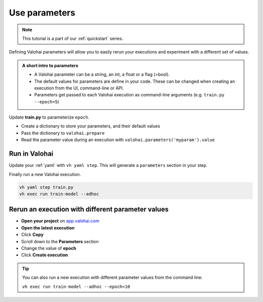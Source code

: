 .. meta::
    :description: Add parameters to your Valohai executions

.. _quickstart-parameters:

Use parameters
###############

.. admonition:: Note
    :class: seealso

    This tutorial is a part of our :ref:`quickstart` series.
..

Defining Valohai parameters will allow you to easily rerun your executions and experiment with a different set of values.

.. admonition:: A short intro to parameters
    :class: tip

    * A Valohai parameter can be a string, an int, a float or a flag (=bool).
    * The default values for parameters are define in your code. These can be changed when creating an execution from the UI, command-line or API.
    * Parameters get passed to each Valohai execution as command-line arguments (e.g. ``train.py --epoch=5``)

..

Update **train.py** to parameterize ``epoch``.

* Create a dictionary to store your parameters, and their default values
* Pass the dictionary to ``valohai.prepare``
* Read the parameter value during an execution with ``valohai.parameters('myparam').value``


.. code-block:: python
    :emphasize-lines: 3,4,5,6,7,8,9,41
    :linenos:

    import tensorflow as tf
    import numpy
    import valohai
    

    my_parameters = {
        'epoch': 5
    }

    valohai.prepare(step="train-model", image='tensorflow/tensorflow:2.4.1', default_parameters=my_parameters)

    mnist = tf.keras.datasets.mnist

    mnist_file_path = 'mnist.npz'

    with numpy.load(mnist_file_path, allow_pickle=True) as f:
        x_train, y_train = f['x_train'], f['y_train']
        x_test, y_test = f['x_test'], f['y_test']

    x_train, x_test = x_train / 255.0, x_test / 255.0

    model = tf.keras.models.Sequential([
    tf.keras.layers.Flatten(input_shape=(28, 28)),
    tf.keras.layers.Dense(128, activation='relu'),
    tf.keras.layers.Dropout(0.2),
    tf.keras.layers.Dense(10)
    ])

    predictions = model(x_train[:1]).numpy()
    predictions

    tf.nn.softmax(predictions).numpy()

    loss_fn = tf.keras.losses.SparseCategoricalCrossentropy(from_logits=True)

    loss_fn(y_train[:1], predictions).numpy()

    model.compile(optimizer='adam',
                loss=loss_fn,
                metrics=['accuracy'])

    model.fit(x_train, y_train, epochs=valohai.parameters('epoch').value)

    save_path = valohai.outputs().path('model.h5')
    model.save(save_path)

..

Run in Valohai
------------------------

Update your :ref:`yaml` with ``vh yaml step``. This will generate a ``parameters`` section in your step.

Finally run a new Valohai execution.

.. code:: bash

    vh yaml step train.py
    vh exec run train-model --adhoc

..

Rerun an execution with different parameter values
-------------------------------------------------------

* **Open your project** on `app.valohai.com <https://app.valohai.com>`_
* **Open the latest execution**
* Click **Copy**
* Scroll down to the **Parameters** section
* Change the value of **epoch**
* Click **Create execution**


.. video:: /_static/videos/execution_parameters.mp4
    :autoplay:
    :width: 600

.. tip::

    You can also run a new execution with different parameter values from the command line:

    ``vh exec run train-model --adhoc --epoch=10``

.. seealso::

    * Core concept: :ref:`parameters`
    * Core conept: `Hyperparameter search </topic-guides/core-concepts/parameters/#hyperparameter-search>`_
    * Tutorial: :ref:`task-grid-search`
..
